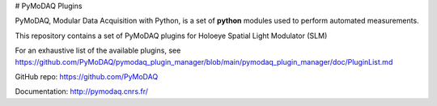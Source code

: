 # PyMoDAQ Plugins

PyMoDAQ, Modular Data Acquisition with Python, is a set of **python** modules used to perform automated measurements. 

This repository contains a set of PyMoDAQ plugins for Holoeye Spatial Light Modulator (SLM)

For an exhaustive list of the available plugins, see https://github.com/PyMoDAQ/pymodaq_plugin_manager/blob/main/pymodaq_plugin_manager/doc/PluginList.md

GitHub repo: https://github.com/PyMoDAQ

Documentation: http://pymodaq.cnrs.fr/